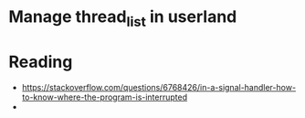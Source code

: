 * Manage thread_list in userland


* Reading
- https://stackoverflow.com/questions/6768426/in-a-signal-handler-how-to-know-where-the-program-is-interrupted
- 
